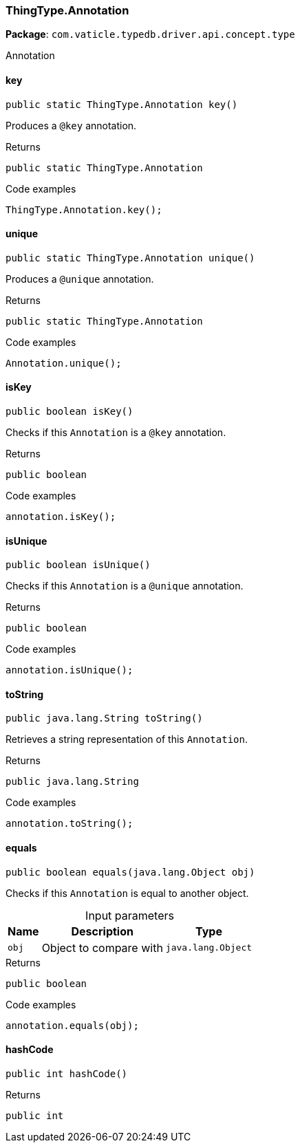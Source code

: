 [#_ThingType_Annotation]
=== ThingType.Annotation

*Package*: `com.vaticle.typedb.driver.api.concept.type`

Annotation

// tag::methods[]
[#_key_]
==== key

[source,java]
----
public static ThingType.Annotation key()
----

Produces a ``@key`` annotation. 


[caption=""]
.Returns
`public static ThingType.Annotation`

[caption=""]
.Code examples
[source,java]
----
ThingType.Annotation.key();
----

[#_unique_]
==== unique

[source,java]
----
public static ThingType.Annotation unique()
----

Produces a ``@unique`` annotation. 


[caption=""]
.Returns
`public static ThingType.Annotation`

[caption=""]
.Code examples
[source,java]
----
Annotation.unique();
----

[#_isKey_]
==== isKey

[source,java]
----
public boolean isKey()
----

Checks if this ``Annotation`` is a ``@key`` annotation. 


[caption=""]
.Returns
`public boolean`

[caption=""]
.Code examples
[source,java]
----
annotation.isKey();
----

[#_isUnique_]
==== isUnique

[source,java]
----
public boolean isUnique()
----

Checks if this ``Annotation`` is a ``@unique`` annotation. 


[caption=""]
.Returns
`public boolean`

[caption=""]
.Code examples
[source,java]
----
annotation.isUnique();
----

[#_toString_]
==== toString

[source,java]
----
public java.lang.String toString()
----

Retrieves a string representation of this ``Annotation``. 


[caption=""]
.Returns
`public java.lang.String`

[caption=""]
.Code examples
[source,java]
----
annotation.toString();
----

[#_equals_java_lang_Object]
==== equals

[source,java]
----
public boolean equals​(java.lang.Object obj)
----

Checks if this ``Annotation`` is equal to another object. 


[caption=""]
.Input parameters
[cols="~,~,~"]
[options="header"]
|===
|Name |Description |Type
a| `obj` a| Object to compare with a| `java.lang.Object`
|===

[caption=""]
.Returns
`public boolean`

[caption=""]
.Code examples
[source,java]
----
annotation.equals(obj);
----

[#_hashCode_]
==== hashCode

[source,java]
----
public int hashCode()
----



[caption=""]
.Returns
`public int`

// end::methods[]

